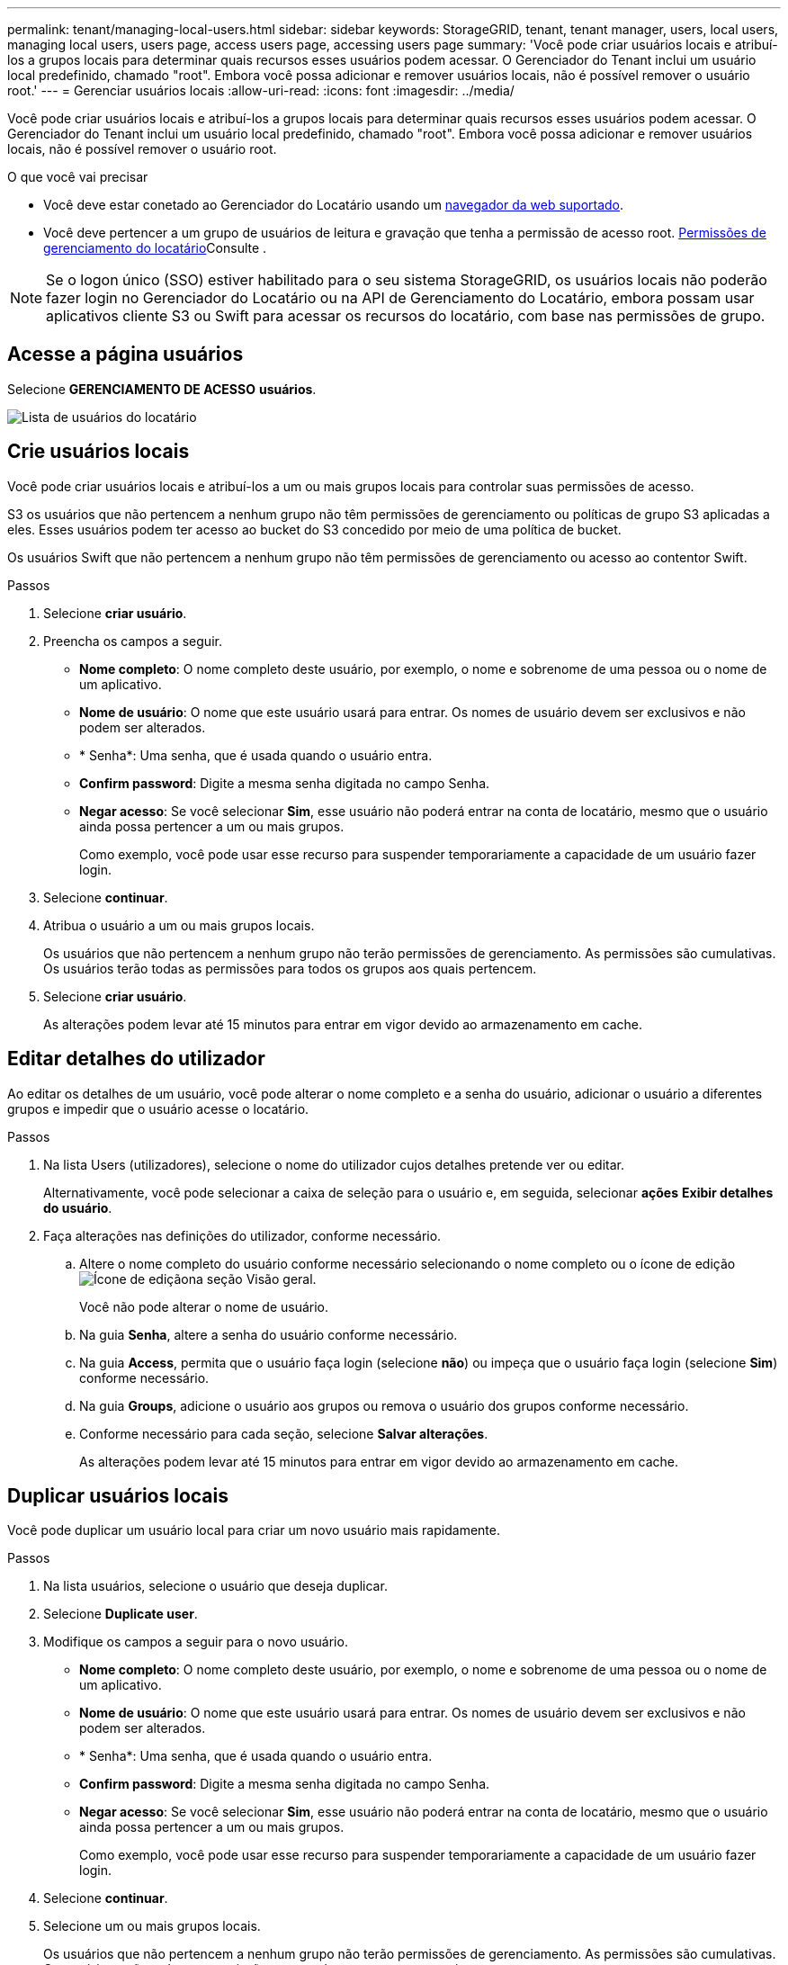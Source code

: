 ---
permalink: tenant/managing-local-users.html 
sidebar: sidebar 
keywords: StorageGRID, tenant, tenant manager, users, local users, managing local users, users page, access users page, accessing users page 
summary: 'Você pode criar usuários locais e atribuí-los a grupos locais para determinar quais recursos esses usuários podem acessar. O Gerenciador do Tenant inclui um usuário local predefinido, chamado "root". Embora você possa adicionar e remover usuários locais, não é possível remover o usuário root.' 
---
= Gerenciar usuários locais
:allow-uri-read: 
:icons: font
:imagesdir: ../media/


[role="lead"]
Você pode criar usuários locais e atribuí-los a grupos locais para determinar quais recursos esses usuários podem acessar. O Gerenciador do Tenant inclui um usuário local predefinido, chamado "root". Embora você possa adicionar e remover usuários locais, não é possível remover o usuário root.

.O que você vai precisar
* Você deve estar conetado ao Gerenciador do Locatário usando um xref:../admin/web-browser-requirements.adoc[navegador da web suportado].
* Você deve pertencer a um grupo de usuários de leitura e gravação que tenha a permissão de acesso root. xref:tenant-management-permissions.adoc[Permissões de gerenciamento do locatário]Consulte .



NOTE: Se o logon único (SSO) estiver habilitado para o seu sistema StorageGRID, os usuários locais não poderão fazer login no Gerenciador do Locatário ou na API de Gerenciamento do Locatário, embora possam usar aplicativos cliente S3 ou Swift para acessar os recursos do locatário, com base nas permissões de grupo.



== Acesse a página usuários

Selecione *GERENCIAMENTO DE ACESSO* *usuários*.

image::../media/tenant_users_list.png[Lista de usuários do locatário]



== Crie usuários locais

Você pode criar usuários locais e atribuí-los a um ou mais grupos locais para controlar suas permissões de acesso.

S3 os usuários que não pertencem a nenhum grupo não têm permissões de gerenciamento ou políticas de grupo S3 aplicadas a eles. Esses usuários podem ter acesso ao bucket do S3 concedido por meio de uma política de bucket.

Os usuários Swift que não pertencem a nenhum grupo não têm permissões de gerenciamento ou acesso ao contentor Swift.

.Passos
. Selecione *criar usuário*.
. Preencha os campos a seguir.
+
** *Nome completo*: O nome completo deste usuário, por exemplo, o nome e sobrenome de uma pessoa ou o nome de um aplicativo.
** *Nome de usuário*: O nome que este usuário usará para entrar. Os nomes de usuário devem ser exclusivos e não podem ser alterados.
** * Senha*: Uma senha, que é usada quando o usuário entra.
** *Confirm password*: Digite a mesma senha digitada no campo Senha.
** *Negar acesso*: Se você selecionar *Sim*, esse usuário não poderá entrar na conta de locatário, mesmo que o usuário ainda possa pertencer a um ou mais grupos.
+
Como exemplo, você pode usar esse recurso para suspender temporariamente a capacidade de um usuário fazer login.



. Selecione *continuar*.
. Atribua o usuário a um ou mais grupos locais.
+
Os usuários que não pertencem a nenhum grupo não terão permissões de gerenciamento. As permissões são cumulativas. Os usuários terão todas as permissões para todos os grupos aos quais pertencem.

. Selecione *criar usuário*.
+
As alterações podem levar até 15 minutos para entrar em vigor devido ao armazenamento em cache.





== Editar detalhes do utilizador

Ao editar os detalhes de um usuário, você pode alterar o nome completo e a senha do usuário, adicionar o usuário a diferentes grupos e impedir que o usuário acesse o locatário.

.Passos
. Na lista Users (utilizadores), selecione o nome do utilizador cujos detalhes pretende ver ou editar.
+
Alternativamente, você pode selecionar a caixa de seleção para o usuário e, em seguida, selecionar *ações* *Exibir detalhes do usuário*.

. Faça alterações nas definições do utilizador, conforme necessário.
+
.. Altere o nome completo do usuário conforme necessário selecionando o nome completo ou o ícone de edição image:../media/icon_edit_tm.png["Ícone de edição"]na seção Visão geral.
+
Você não pode alterar o nome de usuário.

.. Na guia *Senha*, altere a senha do usuário conforme necessário.
.. Na guia *Access*, permita que o usuário faça login (selecione *não*) ou impeça que o usuário faça login (selecione *Sim*) conforme necessário.
.. Na guia *Groups*, adicione o usuário aos grupos ou remova o usuário dos grupos conforme necessário.
.. Conforme necessário para cada seção, selecione *Salvar alterações*.
+
As alterações podem levar até 15 minutos para entrar em vigor devido ao armazenamento em cache.







== Duplicar usuários locais

Você pode duplicar um usuário local para criar um novo usuário mais rapidamente.

.Passos
. Na lista usuários, selecione o usuário que deseja duplicar.
. Selecione *Duplicate user*.
. Modifique os campos a seguir para o novo usuário.
+
** *Nome completo*: O nome completo deste usuário, por exemplo, o nome e sobrenome de uma pessoa ou o nome de um aplicativo.
** *Nome de usuário*: O nome que este usuário usará para entrar. Os nomes de usuário devem ser exclusivos e não podem ser alterados.
** * Senha*: Uma senha, que é usada quando o usuário entra.
** *Confirm password*: Digite a mesma senha digitada no campo Senha.
** *Negar acesso*: Se você selecionar *Sim*, esse usuário não poderá entrar na conta de locatário, mesmo que o usuário ainda possa pertencer a um ou mais grupos.
+
Como exemplo, você pode usar esse recurso para suspender temporariamente a capacidade de um usuário fazer login.



. Selecione *continuar*.
. Selecione um ou mais grupos locais.
+
Os usuários que não pertencem a nenhum grupo não terão permissões de gerenciamento. As permissões são cumulativas. Os usuários terão todas as permissões para todos os grupos aos quais pertencem.

. Selecione *criar usuário*.
+
As alterações podem levar até 15 minutos para entrar em vigor devido ao armazenamento em cache.





== Eliminar utilizadores locais

Você pode excluir permanentemente usuários locais que não precisam mais acessar a conta de locatário do StorageGRID.

Usando o Gerenciador do Locatário, você pode excluir usuários locais, mas não usuários federados. Você deve usar a origem de identidade federada para excluir usuários federados.

.Passos
. Na lista Users (utilizadores), selecione a caixa de verificação para o utilizador local que pretende eliminar.
. Selecione *ações* > *Excluir usuário*.
. Na caixa de diálogo de confirmação, selecione *Excluir usuário* para confirmar que deseja excluir o usuário do sistema.
+
As alterações podem levar até 15 minutos para entrar em vigor devido ao armazenamento em cache.


